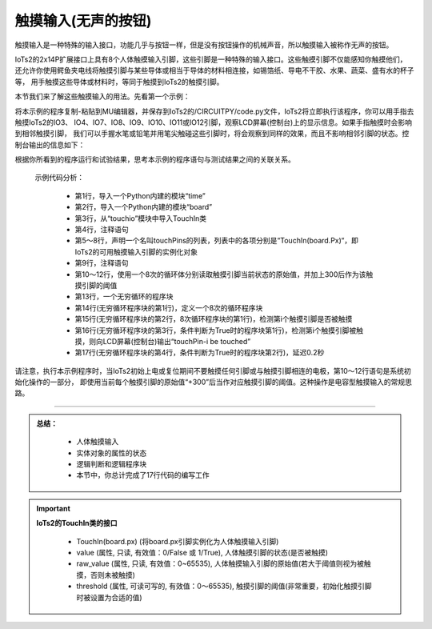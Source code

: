 触摸输入(无声的按钮)
======================

触摸输入是一种特殊的输入接口，功能几乎与按钮一样，但是没有按钮操作的机械声音，所以触摸输入被称作无声的按钮。

IoTs2的2x14P扩展接口上具有8个人体触摸输入引脚，这些引脚是一种特殊的输入接口。这些触摸引脚不仅能感知你触摸他们，
还允许你使用鳄鱼夹电线将触摸引脚与某些导体或相当于导体的材料相连接，如锡箔纸、导电不干胶、水果、蔬菜、盛有水的杯子等，
用手触摸这些导体或材料时，等同于触摸到IoTs2的触摸引脚。

本节我们来了解这些触摸输入的用法。先看第一个示例：

.. code-block::  python
  :linenos:

  import time
  import board
  from touchio import TouchIn
  # list of the Touched Pins
  touchPins = [TouchIn(board.IO3),  TouchIn(board.IO4), 
               TouchIn(board.IO7),  TouchIn(board.IO7),
               TouchIn(board.IO9),  TouchIn(board.IO10),
               TouchIn(board.IO11), TouchIn(board.IO12)]
  # set their threshold (default threshold be equal to 300 + "initial raw_value")
  for i in range(8):
      threshold = touchPins[i].raw_value
      touchPins[i].threshold = threshold+300
  while True:
      for i in range(8):  # scan all touchPins
          if touchPins[i].value:
              print("touchPin-{} be touched".format(i))
              time.sleep(0.2)

将本示例的程序复制-粘贴到MU编辑器，并保存到IoTs2的/CIRCUITPY/code.py文件，IoTs2将立即执行该程序，你可以用手指去触摸IoTs2的IO3、
IO4、IO7、IO8、IO9、IO10、IO11或IO12引脚，观察LCD屏幕(控制台)上的显示信息。如果手指触摸时会影响到相邻触摸引脚，
我们可以手握水笔或铅笔并用笔尖触碰这些引脚时，将会观察到同样的效果，而且不影响相邻引脚的状态。控制台输出的信息如下：

.. code-block::  python
  :linenos:

  Auto-reload is on. Simply save files over USB to run them or enter REPL to disable.

  code.py output:
  touchPin-0 be touched
  touchPin-1 be touched
  touchPin-7 be touched
  touchPin-6 be touched
  touchPin-5 be touched
  touchPin-4 be touched
  touchPin-3 be touched
  touchPin-4 be touched

根据你所看到的程序运行和试验结果，思考本示例的程序语句与测试结果之间的关联关系。

  示例代码分析：

    - 第1行，导入一个Python内建的模块“time”
    - 第2行，导入一个Python内建的模块“board”
    - 第3行，从“touchio”模块中导入TouchIn类
    - 第4行，注释语句
    - 第5～8行，声明一个名叫touchPins的列表，列表中的各项分别是“TouchIn(board.Px)“，即IoTs2的可用触摸输入引脚的实例化对象
    - 第9行，注释语句
    - 第10～12行，使用一个8次的循环体分别读取触摸引脚当前状态的原始值，并加上300后作为该触摸引脚的阈值
    - 第13行，一个无穷循环的程序块
    - 第14行(无穷循环程序块的第1行)，定义一个8次的循环程序块
    - 第15行(无穷循环程序块的第2行，8次循环程序块的第1行)，检测第i个触摸引脚是否被触摸
    - 第16行(无穷循环程序块的第3行，条件判断为True时的程序块第1行)，检测第i个触摸引脚被触摸，则向LCD屏幕(控制台)输出“touchPin-i be touched”
    - 第17行(无穷循环程序块的第4行，条件判断为True时的程序块第2行)，延迟0.2秒

请注意，执行本示例程序时，当IoTs2初始上电或复位期间不要触摸任何引脚或与触摸引脚相连的电极，第10～12行语句是系统初始化操作的一部分，
即使用当前每个触摸引脚的原始值“+300”后当作对应触摸引脚的阈值。这种操作是电容型触摸输入的常规思路。


--------------------------------

.. admonition:: 
  总结：

    - 人体触摸输入
    - 实体对象的属性的状态
    - 逻辑判断和逻辑程序块
    - 本节中，你总计完成了17行代码的编写工作

.. Important::
  **IoTs2的TouchIn类的接口**

    - TouchIn(board.px) (将board.px引脚实例化为人体触摸输入引脚)
    - value (属性, 只读, 有效值：0/False 或 1/True), 人体触摸引脚的状态(是否被触摸)
    - raw_value (属性, 只读, 有效值：0~65535), 人体触摸输入引脚的原始值(若大于阈值则视为被触摸，否则未被触摸)
    - threshold (属性, 可读可写的, 有效值：0～65535), 触摸引脚的阈值(非常重要，初始化触摸引脚时被设置为合适的值)

